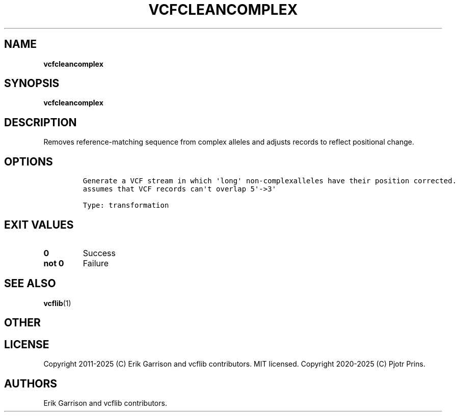 .\" Automatically generated by Pandoc 2.19.2
.\"
.\" Define V font for inline verbatim, using C font in formats
.\" that render this, and otherwise B font.
.ie "\f[CB]x\f[]"x" \{\
. ftr V B
. ftr VI BI
. ftr VB B
. ftr VBI BI
.\}
.el \{\
. ftr V CR
. ftr VI CI
. ftr VB CB
. ftr VBI CBI
.\}
.TH "VCFCLEANCOMPLEX" "1" "" "vcfcleancomplex (vcflib)" "vcfcleancomplex (VCF transformation)"
.hy
.SH NAME
.PP
\f[B]vcfcleancomplex\f[R]
.SH SYNOPSIS
.PP
\f[B]vcfcleancomplex\f[R]
.SH DESCRIPTION
.PP
Removes reference-matching sequence from complex alleles and adjusts
records to reflect positional change.
.SH OPTIONS
.IP
.nf
\f[C]


Generate a VCF stream in which \[aq]long\[aq] non-complexalleles have their position corrected.
assumes that VCF records can\[aq]t overlap 5\[aq]->3\[aq]

Type: transformation
\f[R]
.fi
.SH EXIT VALUES
.TP
\f[B]0\f[R]
Success
.TP
\f[B]not 0\f[R]
Failure
.SH SEE ALSO
.PP
\f[B]vcflib\f[R](1)
.SH OTHER
.SH LICENSE
.PP
Copyright 2011-2025 (C) Erik Garrison and vcflib contributors.
MIT licensed.
Copyright 2020-2025 (C) Pjotr Prins.
.SH AUTHORS
Erik Garrison and vcflib contributors.
